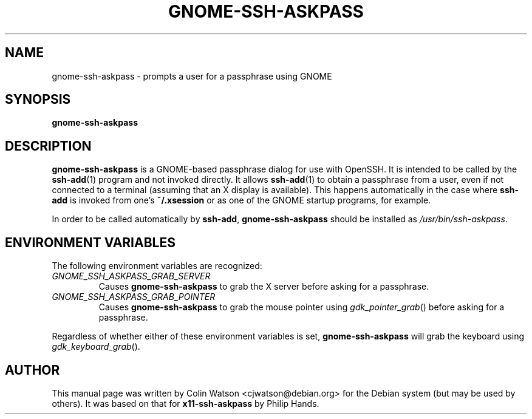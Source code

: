 .TH GNOME-SSH-ASKPASS 1
.SH NAME
gnome\-ssh\-askpass \- prompts a user for a passphrase using GNOME
.SH SYNOPSIS
.B gnome\-ssh\-askpass
.SH DESCRIPTION
.B gnome\-ssh\-askpass
is a GNOME-based passphrase dialog for use with OpenSSH.
It is intended to be called by the
.BR ssh\-add (1)
program and not invoked directly.
It allows
.BR ssh\-add (1)
to obtain a passphrase from a user, even if not connected to a terminal
(assuming that an X display is available).
This happens automatically in the case where
.B ssh\-add
is invoked from one's
.B ~/.xsession
or as one of the GNOME startup programs, for example.
.PP
In order to be called automatically by
.BR ssh\-add ,
.B gnome\-ssh\-askpass
should be installed as
.IR /usr/bin/ssh\-askpass .
.SH "ENVIRONMENT VARIABLES"
The following environment variables are recognized:
.TP
.I GNOME_SSH_ASKPASS_GRAB_SERVER
Causes
.B gnome\-ssh\-askpass
to grab the X server before asking for a passphrase.
.TP
.I GNOME_SSH_ASKPASS_GRAB_POINTER
Causes
.B gnome\-ssh\-askpass
to grab the mouse pointer using
.IR gdk_pointer_grab ()
before asking for a passphrase.
.PP
Regardless of whether either of these environment variables is set,
.B gnome\-ssh\-askpass
will grab the keyboard using
.IR gdk_keyboard_grab ().
.SH AUTHOR
This manual page was written by Colin Watson <cjwatson@debian.org>
for the Debian system (but may be used by others).
It was based on that for
.B x11\-ssh\-askpass
by Philip Hands.

